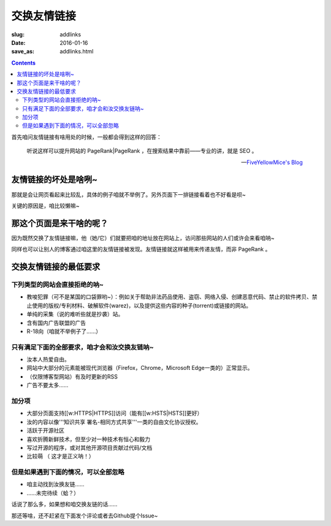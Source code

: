 交换友情链接
=======================================

:slug: addlinks
:date: 2016-01-16
:save_as: addlinks.html

.. contents ::


首先咱问友情链接有啥用处的时候，一般都会得到这样的回答：

    听说这样可以提升网站的 PageRank|PageRank ，在搜索结果中靠前——专业的讲，就是 SEO 。

    -- `FiveYellowMice's Blog <https://fiveyellowmice.github.io/links/>`_

友情链接的坏处是啥咧~
------------------------------------

那就是会让网页看起来比较乱，具体的例子咱就不举例了。另外页面下一排链接看着也不好看是呗~

关键的原因是，咱比较懒嘛~

那这个页面是来干啥的呢？
------------------------------------

因为既然交换了友情链接嘛，他（她/它）们就要把咱的地址放在网站上，访问那些网站的人们或许会来看咱呐~

同样也可以让别人的博客通过咱这里的友情链接被发现。友情链接就这样被用来传递友情，而非 PageRank 。

交换友情链接的最低要求
----------------------------------------

--------------------------------------
下列类型的网站会直接拒绝的呐~
--------------------------------------

* 教唆犯罪（可不是某国的口袋罪哟~）：例如关于帮助非法药品使用、盗窃、网络入侵、创建恶意代码、禁止的软件拷贝、禁止使用的版权/专利材料、破解软件(warez)，以及提供这些内容的种子(torrent)或链接的网站。

* 单纯的采集（说的难听些就是抄袭）站。

* 含有国内广告联盟的广告

* R-18向（咱就不举例子了……）

-------------------------------------------------------
只有满足下面的全部要求，咱才会和汝交换友链呐~
-------------------------------------------------------

* 汝本人热爱自由。

* 网站中大部分的元素能被现代浏览器（Firefox，Chrome，Microsoft Edge一类的）正常显示。

* （仅限博客型网站）有及时更新的RSS

* 广告不要太多……

-----------------
加分项
-----------------

* 大部分页面支持[[w:HTTPS|HTTPS]]访问（能有[[w:HSTS|HSTS]]更好）
* 汝的内容以像'''知识共享 署名-相同方式共享'''一类的自由文化协议授权。
* 活跃于开源社区
* 喜欢折腾新鲜技术，但至少对一种技术有恒心和毅力
* 写过开源的程序，或对其他开源项目贡献过代码/文档
* 比较萌 （ 这才是正义呐！）

--------------------------------------------------
但是如果遇到下面的情况，可以全部忽略
--------------------------------------------------
* 咱主动找到汝换友链……
* ……未完待续（蛤？）

话说了那么多，如果想和咱交换友链的话……

那还等啥，还不赶紧在下面发个评论或者去Github提个Issue~
